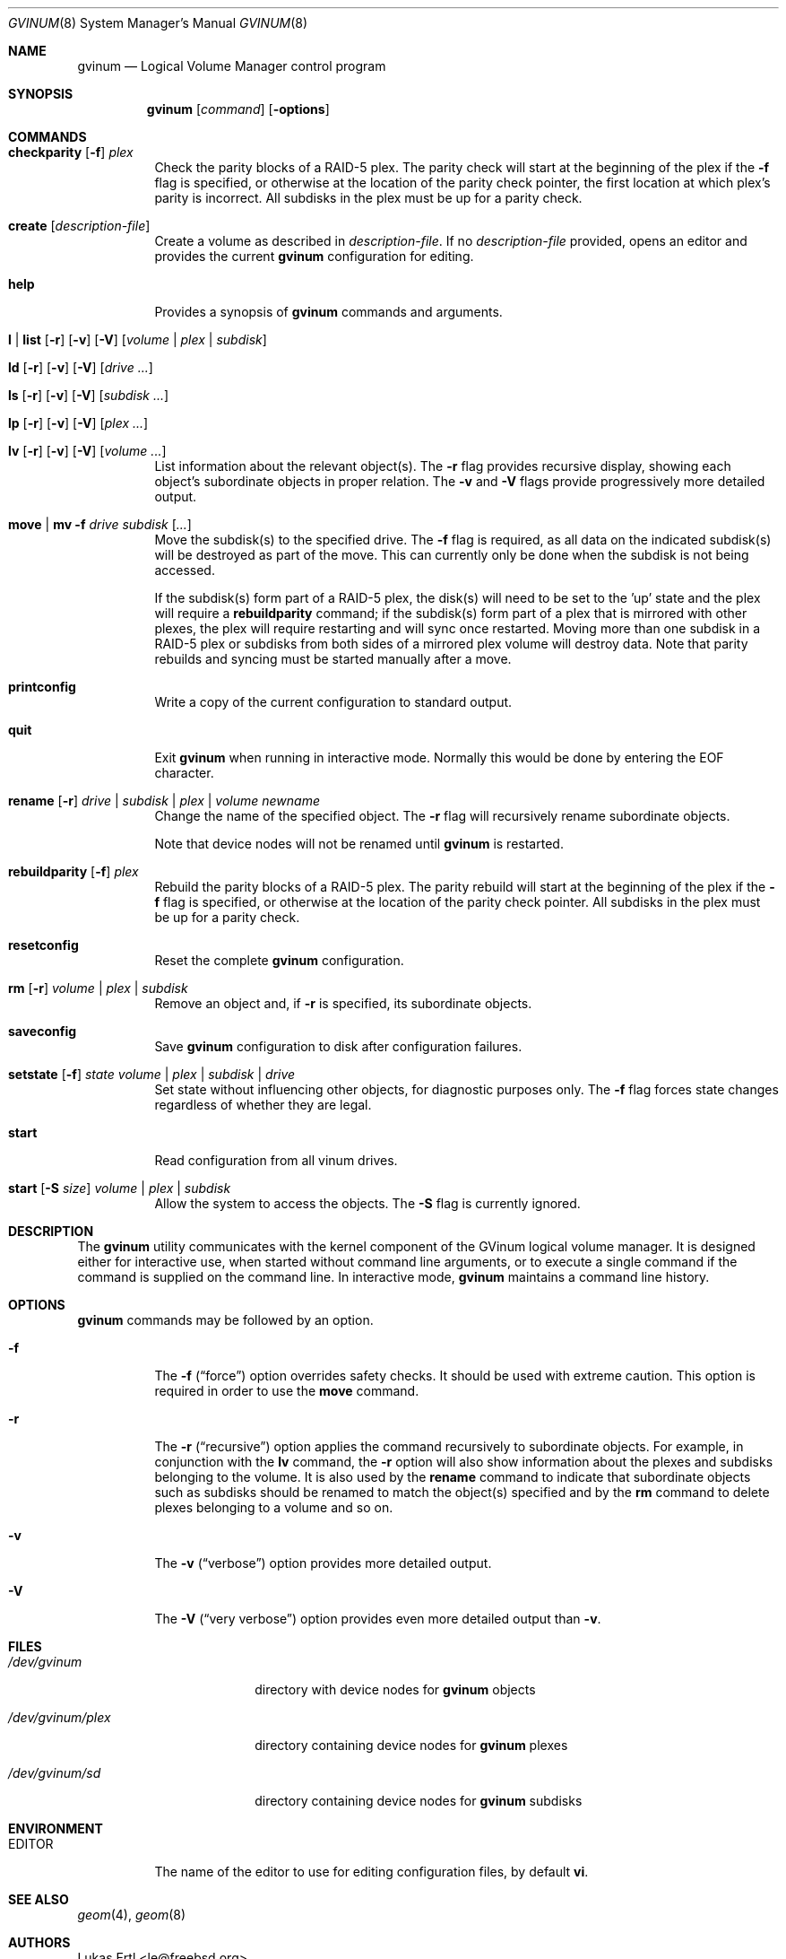 .\"  Copyright (c) 2005 Chris Jones
.\"  All rights reserved.
.\"
.\" This software was developed for the FreeBSD Project by Chris Jones
.\" thanks to the support of Google's Summer of Code program and
.\" mentoring by Lukas Ertl.
.\"
.\" Redistribution and use in source and binary forms, with or without
.\" modification, are permitted provided that the following conditions
.\" are met:
.\" 1. Redistributions of source code must retain the above copyright
.\"    notice, this list of conditions and the following disclaimer.
.\" 2. Redistributions in binary form must reproduce the above copyright
.\"    notice, this list of conditions and the following disclaimer in the
.\"    documentation and/or other materials provided with the distribution.
.\"
.\" THIS SOFTWARE IS PROVIDED BY AUTHOR AND CONTRIBUTORS ``AS IS'' AND
.\" ANY EXPRESS OR IMPLIED WARRANTIES, INCLUDING, BUT NOT LIMITED TO, THE
.\" IMPLIED WARRANTIES OF MERCHANTABILITY AND FITNESS FOR A PARTICULAR PURPOSE
.\" ARE DISCLAIMED.  IN NO EVENT SHALL AUTHOR OR CONTRIBUTORS BE LIABLE
.\" FOR ANY DIRECT, INDIRECT, INCIDENTAL, SPECIAL, EXEMPLARY, OR CONSEQUENTIAL
.\" DAMAGES (INCLUDING, BUT NOT LIMITED TO, PROCUREMENT OF SUBSTITUTE GOODS
.\" OR SERVICES; LOSS OF USE, DATA, OR PROFITS; OR BUSINESS INTERRUPTION)
.\" HOWEVER CAUSED AND ON ANY THEORY OF LIABILITY, WHETHER IN CONTRACT, STRICT
.\" LIABILITY, OR TORT (INCLUDING NEGLIGENCE OR OTHERWISE) ARISING IN ANY WAY
.\" OUT OF THE USE OF THIS SOFTWARE, EVEN IF ADVISED OF THE POSSIBILITY OF
.\" SUCH DAMAGE.
.\"
.\" $FreeBSD$
.\"
.Dd September 1, 2005
.Dt GVINUM 8
.Os
.Sh NAME
.Nm gvinum
.Nd Logical Volume Manager control program
.Sh SYNOPSIS
.Nm
.Op Ar command
.Op Fl options
.Sh COMMANDS
.Bl -tag -width indent
.It Xo
.Ic checkparity
.Op Fl f
.Ar plex
.Xc
Check the parity blocks of a RAID-5 plex.  The parity check will start at the
beginning of the plex if the
.Fl f
flag is specified, or otherwise at the location of the parity check pointer,
the first location at which plex's parity is incorrect.  All subdisks in the
plex must be up for a parity check.
.It Xo
.Ic create
.Op Ar description-file
.Xc
Create a volume as described in
.Ar description-file .
If no
.Ar description-file
provided, opens an editor and provides the current
.Nm
configuration for editing.
.It Xo
.Ic help
.Xc
Provides a synopsis of
.Nm
commands and arguments.
.It Xo
.Ic l | list
.Op Fl r
.Op Fl v
.Op Fl V
.Op Ar volume | plex | subdisk
.Xc
.It Xo
.Ic ld
.Op Fl r
.Op Fl v
.Op Fl V
.Op Ar drive ...
.Xc
.It Xo
.Ic ls
.Op Fl r
.Op Fl v
.Op Fl V
.Op Ar subdisk ...
.Xc
.It Xo
.Ic lp
.Op Fl r
.Op Fl v
.Op Fl V
.Op Ar plex ...
.Xc
.It Xo
.Ic lv
.Op Fl r
.Op Fl v
.Op Fl V
.Op Ar volume ...
.Xc
List information about the relevant object(s).  The
.Fl r
flag provides recursive display, showing each object's subordinate objects in
proper relation.  The
.Fl v
and
.Fl V
flags provide progressively more detailed output.
.It Xo
.Ic move | mv
.Fl f
.Ar drive subdisk
.Op Ar ...
.Xc
Move the subdisk(s) to the specified drive.  The
.Fl f
flag is required, as all data on the indicated subdisk(s) will be destroyed as
part of the move.  This can currently only be done when the subdisk is
not being accessed.
.Pp
If the subdisk(s) form part of a RAID-5 plex, the disk(s) will need to be set
to the 'up' state and the plex will require a
.Ic rebuildparity
command; if the subdisk(s) form part of a plex that is mirrored with other
plexes, the plex will require restarting and will sync once restarted.  Moving
more than one subdisk in a RAID-5 plex or subdisks from both sides of a
mirrored plex volume will destroy data.  Note that parity rebuilds and syncing
must be started manually after a move.
.It Xo
.Ic printconfig
.Xc
Write a copy of the current configuration to standard output.
.It Xo
.Ic quit
.Xc
Exit
.Nm
when running in interactive mode.  Normally this would be done by entering the
EOF character.
.It Xo
.Ic rename
.Op Fl r
.Ar drive | subdisk | plex | volume
.Ar newname
.Xc
Change the name of the specified object.  The
.Fl r
flag will recursively rename subordinate objects.
.Pp
Note that device nodes will not be renamed until
.Nm
is restarted.
.It Xo
.Ic rebuildparity
.Op Fl f
.Ar plex
.Xc
Rebuild the parity blocks of a RAID-5 plex.  The parity rebuild will start at
the beginning of the plex if the
.Fl f
flag is specified, or otherwise at the location of the parity check pointer.
All subdisks in the plex must be up for a parity check.
.It Ic resetconfig
Reset the complete
.Nm
configuration.
.It Xo
.Ic rm
.Op Fl r
.Ar volume | plex | subdisk
.Xc
Remove an object and, if
.Fl r
is specified, its subordinate objects.
.It Xo
.Ic saveconfig
.Xc
Save
.Nm
configuration to disk after configuration failures.
.It Xo
.Ic setstate
.Op Fl f
.Ar state
.Ar volume | plex | subdisk | drive
.Xc
Set state without influencing other objects, for diagnostic purposes
only.  The
.Fl f
flag forces state changes regardless of whether they are legal.
.It Xo
.Ic start
.Xc
Read configuration from all vinum drives.
.It Xo
.Ic start
.Op Fl S Ar size
.Ar volume | plex | subdisk
.Xc
Allow the system to access the objects.  The
.Fl S
flag is currently ignored.
.El
.Sh DESCRIPTION
The
.Nm
utility communicates with the kernel component of the GVinum logical volume
manager.  It is designed either for interactive use, when started without
command line arguments, or to execute a single command if the command is
supplied on the command line.  In interactive mode,
.Nm
maintains a command line history.
.Sh OPTIONS
.Nm
commands may be followed by an option.
.Bl -tag -width indent
.It Fl f
The
.Fl f
.Pq Dq force
option overrides safety checks.  It should be used with extreme caution.  This
option is required in order to use the
.Ic move
command.
.It Fl r
The
.Fl r
.Pq Dq recursive
option applies the command recursively to subordinate objects.  For example, in
conjunction with the
.Ic lv
command, the
.Fl r
option will also show information about the plexes and subdisks belonging to
the volume.  It is also used by the
.Ic rename
command to indicate that subordinate objects such as subdisks should be renamed
to match the object(s) specified and by the
.Ic rm
command to delete plexes belonging to a volume and so on.
.It Fl v
The
.Fl v
.Pq Dq verbose
option provides more detailed output.
.It Fl V
The
.Fl V
.Pq Dq very verbose
option provides even more detailed output than
.Fl v .
.El
.Sh FILES
.Bl -tag -width /dev/gvinum/plex
.It Pa /dev/gvinum
directory with device nodes for
.Nm
objects
.It Pa /dev/gvinum/plex
directory containing device nodes for
.Nm
plexes
.It Pa /dev/gvinum/sd
directory containing device nodes for
.Nm
subdisks
.El
.Sh ENVIRONMENT
.Bl -tag -width EDITOR
.It Ev EDITOR
The name of the editor to use for editing configuration files, by
default
.Nm vi .
.El
.Sh SEE ALSO
.Xr geom 4 ,
.Xr geom 8
.Pp
.Sh AUTHORS
.An Lukas Ertl Aq le@freebsd.org
.An Chris Jones Aq soc-cjones@freebsd.org
.Sh HISTORY
The
.Nm
utility first appeared in
.Fx 5.3 .  The
.Nm vinum
utility, on which
.Nm
is based, was written by Greg Lehey.
.Pp
.Nm
was written by Lukas Ertl.  The move and rename commands and
documentation were added by Chris Jones through the 2005 Google Summer
of Code program.
.Sh BUGS
.Xr gvinum 8 does not rename devices in
.Pa /dev/gvinum
until reloaded.
.Pp
The
.Fl S
initsize flag to
.Ic start
is ignored.
.Pp
The
.Ic stop
command does not work.
.Pp
Moving subdisks that are not part of a mirrored or RAID-5 volume will
destroy data.  It is perhaps a bug to permit this.
.Pp
Plexes in which subdisks have been moved do not automatically sync or
rebuild parity.  This may leave data unprotected and is perhaps unwise.
.Pp
.Xr gvinum 8 does not yet fully implement all functions found in
.Xr vinum 4 .  Specifically, the following commands from
.Xr vinum 4 are not supported:
.Bl -tag -width indent
.It Ic attach Ar plex volume Op Cm rename
.It Xo
.Ic attach Ar subdisk plex
.Op Ar offset
.Op Cm rename
.Xc
Attach a plex to a volume, or a subdisk to a plex.
.It Xo
.Ic concat
.Op Fl f
.Op Fl n Ar name
.Op Fl v
.Ar drives
.Xc
Create a concatenated volume from the specified drives.
.It Ic debug
Cause the volume manager to enter the kernel debugger.
.It Ic debug Ar flags
Set debugging flags.
.It Xo
.Ic detach
.Op Fl f
.Op Ar plex | subdisk
.Xc
Detach a plex or subdisk from the volume or plex to which it is
attached.
.It Ic dumpconfig Op Ar drive ...
List the configuration information stored on the specified drives, or all
drives in the system if no drive names are specified.
.It Xo
.Ic info
.Op Fl v
.Op Fl V
.Xc
List information about volume manager state.
.It Ic label Ar volume
Create a volume label.
.It Xo
.Ic mirror
.Op Fl f
.Op Fl n Ar name
.Op Fl s
.Op Fl v
.Ar drives
.Xc
Create a mirrored volume from the specified drives.
.It Xo
.Ic resetstats
.Op Fl r
.Op Ar volume | plex | subdisk
.Xc
Reset statistics counters for the specified objects, or for all objects if none
are specified.
.It Ic setdaemon Op Ar value
Set daemon configuration.
.It Xo
.Ic stop
.Op Fl f
.Op Ar volume | plex | subdisk
.Xc
Terminate access to the objects, or stop
.Nm
if no parameters are specified.
.It Xo
.Ic stripe
.Op Fl f
.Op Fl n Ar name
.Op Fl v
.Ar drives
.Xc
Create a striped volume from the specified drives.
.El
